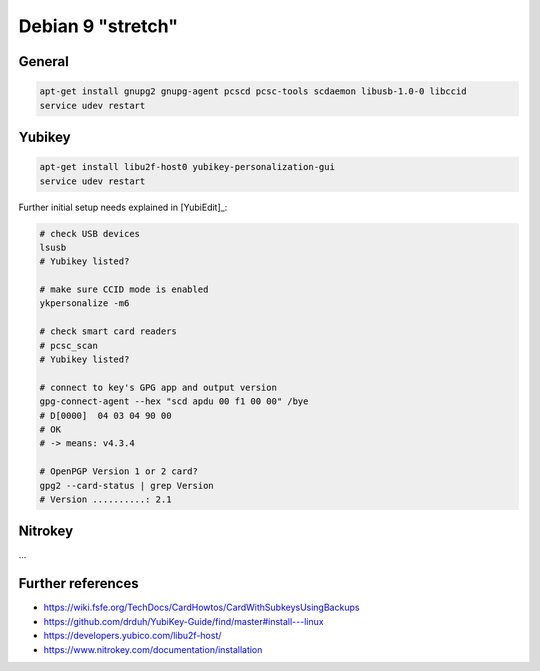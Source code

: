 .. _install-debian:

Debian 9 "stretch"
==================

General
-------

.. code:: bash

   apt-get install gnupg2 gnupg-agent pcscd pcsc-tools scdaemon libusb-1.0-0 libccid
   service udev restart

Yubikey
-------

.. code:: bash

   apt-get install libu2f-host0 yubikey-personalization-gui
   service udev restart

Further initial setup needs explained in [YubiEdit]_:

.. code:: bash

   # check USB devices
   lsusb
   # Yubikey listed?

   # make sure CCID mode is enabled
   ykpersonalize -m6

   # check smart card readers
   # pcsc_scan
   # Yubikey listed?

   # connect to key's GPG app and output version
   gpg-connect-agent --hex "scd apdu 00 f1 00 00" /bye
   # D[0000]  04 03 04 90 00
   # OK
   # -> means: v4.3.4

   # OpenPGP Version 1 or 2 card?
   gpg2 --card-status | grep Version
   # Version ..........: 2.1

Nitrokey
--------

...

Further references
------------------

* https://wiki.fsfe.org/TechDocs/CardHowtos/CardWithSubkeysUsingBackups
* https://github.com/drduh/YubiKey-Guide/find/master#install---linux
* https://developers.yubico.com/libu2f-host/
* https://www.nitrokey.com/documentation/installation
